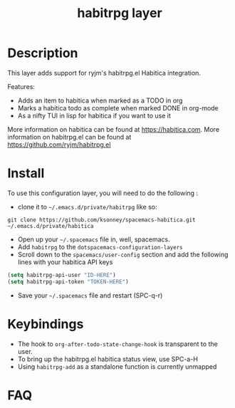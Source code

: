 #+TITLE: habitrpg layer

[[file:img/habitica_logo.png]]

* Table of Contents                                        :TOC_4_gh:noexport:
- [[#description][Description]]
- [[#install][Install]]
- [[#keybindings][Keybindings]]
- [[#faq][FAQ]]

* Description
This layer adds support for ryjm's habitrpg.el Habitica integration.

Features:
 - Adds an item to habitica when marked as a TODO in org
 - Marks a habitica todo as complete when marked DONE in org-mode
 - As a nifty TUI in lisp for habitica if you want to use it

More information on habitica can be found at https://habitica.com.
More information on habitrpg.el can be found at https://github.com/ryjm/habitrpg.el

* Install
To use this configuration layer, you will need to do the following :
  
- clone it to =~/.emacs.d/private/habitrpg= like so:
#+BEGIN_SRC shell
git clone https://github.com/ksonney/spacemacs-habitica.git ~/.emacs.d/private/habitica
#+END_SRC
- Open up your =~/.spacemacs= file in, well, spacemacs.
- Add =habitrpg= to the =dotspacemacs-configuration-layers=
- Scroll down to the =spacemacs/user-config= section and add the following lines with your habitica API keys
#+BEGIN_SRC emacs-lisp
   (setq habitrpg-api-user "ID-HERE")
   (setq habitrpg-api-token "TOKEN-HERE")
#+END_SRC
- Save your =~/.spacemacs= file and restart (SPC-q-r)

* Keybindings
- The hook to =org-after-todo-state-change-hook= is transparent to the user.
- To bring up the habitrpg.el habitica status view, use SPC-a-H
- Using =habitrpg-add= as a standalone function is currently unmapped
* FAQ
